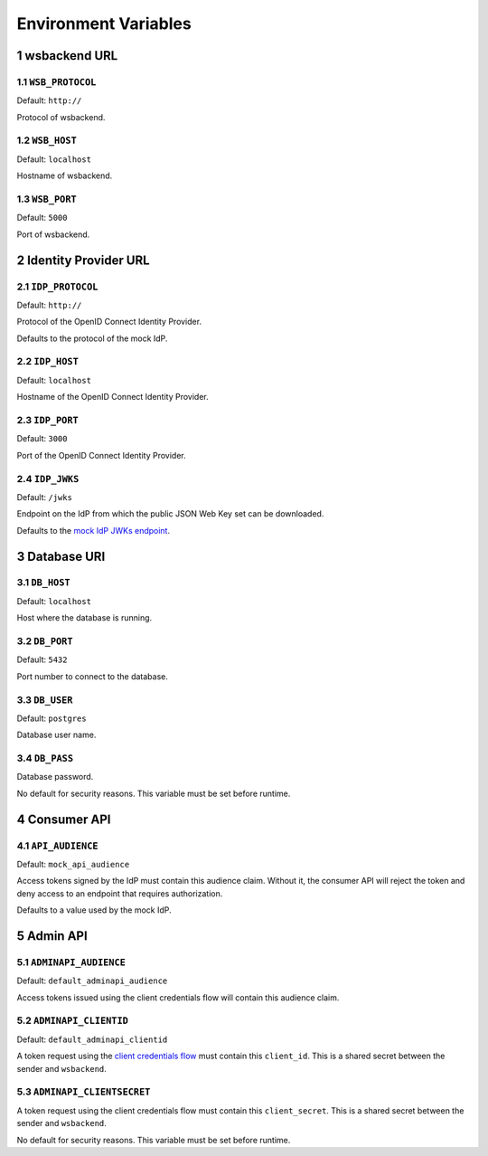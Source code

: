 .. sectnum::

Environment Variables
======================

wsbackend URL
-----------------------

``WSB_PROTOCOL``
^^^^^^^^^^^^^^^^^
Default: ``http://``

Protocol of wsbackend.

.. _wsbhost:

``WSB_HOST``
^^^^^^^^^^^^^
Default: ``localhost``

Hostname of wsbackend.

.. _wsbport:

``WSB_PORT``
^^^^^^^^^^^^^
Default: ``5000``

Port of wsbackend.

Identity Provider URL
-----------------------

.. _idpurl:

``IDP_PROTOCOL``
^^^^^^^^^^^^^^^^
Default: ``http://``

Protocol of the OpenID Connect Identity Provider.

Defaults to the protocol of the mock IdP.

``IDP_HOST``
^^^^^^^^^^^^^^^^
Default: ``localhost``

Hostname of the OpenID Connect Identity Provider.

``IDP_PORT``
^^^^^^^^^^^^^^^^
Default: ``3000``

Port of the OpenID Connect Identity Provider.

.. _idp_jwks:

``IDP_JWKS``
^^^^^^^^^^^^^^
Default: ``/jwks``

Endpoint on the IdP from which the public JSON Web Key set can be downloaded.

Defaults to the `mock IdP JWKs endpoint <https://www.npmjs.com/package/oauth2-mock-server#get-jwks>`_.

Database URI
---------------

.. _dbhost:

``DB_HOST``
^^^^^^^^^^^^^
Default: ``localhost``

Host where the database is running.

.. _dbport:

``DB_PORT``
^^^^^^^^^^^^^
Default: ``5432``

Port number to connect to the database.

.. _dbuser:

``DB_USER``
^^^^^^^^^^^^
Default: ``postgres``

Database user name.

.. _dbpass:

``DB_PASS``
^^^^^^^^^^^^^
Database password.

No default for security reasons. This variable must be set before runtime.

Consumer API
-------------
.. _apiaudience:

``API_AUDIENCE``
^^^^^^^^^^^^^^^^^^
Default: ``mock_api_audience``

Access tokens signed by the IdP must contain this audience claim. Without it, the consumer API
will reject the token and deny access to an endpoint that requires authorization.

Defaults to a value used by the mock IdP.

Admin API
----------

.. _adminapiaudience:

``ADMINAPI_AUDIENCE``
^^^^^^^^^^^^^^^^^^^^^^^
Default: ``default_adminapi_audience``

Access tokens issued using the client credentials flow will contain this audience claim.

``ADMINAPI_CLIENTID``
^^^^^^^^^^^^^^^^^^^^^^^
Default: ``default_adminapi_clientid``

A token request using the `client credentials flow <https://www.oauth.com/oauth2-servers/access-tokens/client-credentials/>`_
must contain this ``client_id``. This is a shared secret between the sender and ``wsbackend``.

``ADMINAPI_CLIENTSECRET``
^^^^^^^^^^^^^^^^^^^^^^^^^^^
A token request using the client credentials flow must contain this ``client_secret``.
This is a shared secret between the sender and ``wsbackend``.

No default for security reasons. This variable must be set before runtime.

